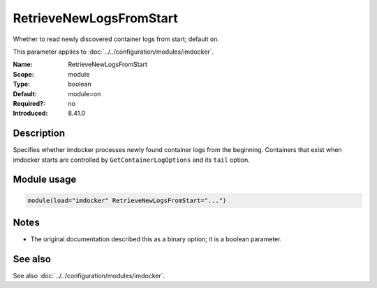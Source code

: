 .. _param-imdocker-retrievenewlogsfromstart:
.. _imdocker.parameter.module.retrievenewlogsfromstart:

RetrieveNewLogsFromStart
========================

.. index::
   single: imdocker; RetrieveNewLogsFromStart
   single: RetrieveNewLogsFromStart

.. summary-start

Whether to read newly discovered container logs from start; default ``on``.

.. summary-end

This parameter applies to :doc:`../../configuration/modules/imdocker`.

:Name: RetrieveNewLogsFromStart
:Scope: module
:Type: boolean
:Default: module=on
:Required?: no
:Introduced: 8.41.0

Description
-----------
Specifies whether imdocker processes newly found container logs from the
beginning. Containers that exist when imdocker starts are controlled by
``GetContainerLogOptions`` and its ``tail`` option.

Module usage
------------
.. _param-imdocker-module-retrievenewlogsfromstart:
.. _imdocker.parameter.module.retrievenewlogsfromstart-usage:

.. code-block:: rsyslog

   module(load="imdocker" RetrieveNewLogsFromStart="...")

Notes
-----
- The original documentation described this as a binary option; it is a boolean parameter.

See also
--------
See also :doc:`../../configuration/modules/imdocker`.

